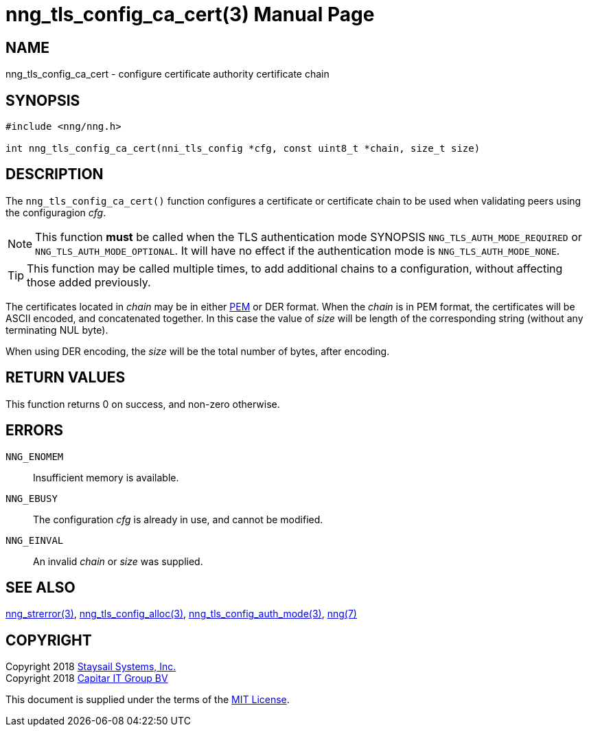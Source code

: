 nng_tls_config_ca_cert(3)
=========================
:doctype: manpage
:manmanual: nng
:mansource: nng
:manvolnum: 3
:icons: font
:source-highlighter: pygments
:copyright: Copyright 2018 Staysail Systems, Inc. <info@staysail.tech> \
            Copyright 2018 Capitar IT Group BV <info@capitar.com> \
            This software is supplied under the terms of the MIT License, a \
            copy of which should be located in the distribution where this \
            file was obtained (LICENSE.txt).  A copy of the license may also \
            be found online at https://opensource.org/licenses/MIT.

NAME
----
nng_tls_config_ca_cert - configure certificate authority certificate chain

SYNOPSIS
--------

[source, c]
-----------
#include <nng/nng.h>

int nng_tls_config_ca_cert(nni_tls_config *cfg, const uint8_t *chain, size_t size)
-----------

DESCRIPTION
-----------

The `nng_tls_config_ca_cert()` function configures a certificate or
certificate chain to be used when validating peers using the configuragion
'cfg'.

NOTE: This function *must* be called when the TLS authentication mode SYNOPSIS
`NNG_TLS_AUTH_MODE_REQUIRED` or `NNG_TLS_AUTH_MODE_OPTIONAL`.  It will have
no effect if the authentication mode is `NNG_TLS_AUTH_MODE_NONE`.

TIP: This function may be called multiple times, to add additional chains
to a configuration, without affecting those added previously.

The certificates located in 'chain' may be in either
https://tools.ietf.org/html/rfc7468[PEM] or DER format.  When the 'chain' is
in PEM format, the certificates will be ASCII encoded, and concatenated
together.  In this case the value of 'size' will be length of the
corresponding string (without any terminating NUL byte).

When using DER encoding, the 'size' will be the total number of bytes, after
encoding.


RETURN VALUES
-------------

This function returns 0 on success, and non-zero otherwise.

ERRORS
------

`NNG_ENOMEM`:: Insufficient memory is available.
`NNG_EBUSY`:: The configuration 'cfg' is already in use, and cannot be modified.
`NNG_EINVAL`:: An invalid 'chain' or 'size' was supplied.

SEE ALSO
--------

<<nng_strerror#,nng_strerror(3)>>,
<<nng_tls_config_alloc#,nng_tls_config_alloc(3)>>,
<<nng_tls_config_auth_mode#,nng_tls_config_auth_mode(3)>>,
<<nng#,nng(7)>>


COPYRIGHT
---------

Copyright 2018 mailto:info@staysail.tech[Staysail Systems, Inc.] +
Copyright 2018 mailto:info@capitar.com[Capitar IT Group BV]

This document is supplied under the terms of the
https://opensource.org/licenses/MIT[MIT License].
